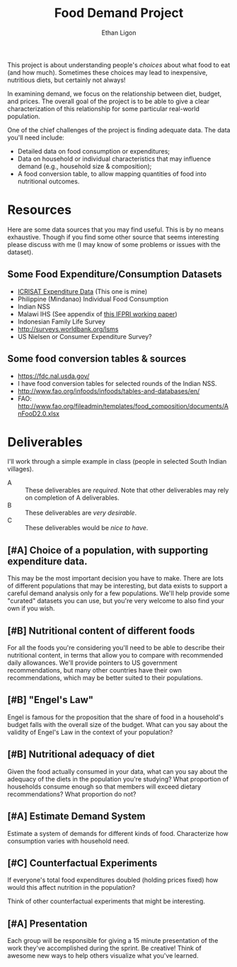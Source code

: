 #+Title: Food Demand Project
#+Author: Ethan Ligon
#+EPRESENT_FRAME_LEVEL: 3
#+OPTIONS: toc:nil pri:t

This project is about understanding people's /choices/ about what food
to eat (and how much).  Sometimes these choices may lead to
inexpensive, nutritious diets, but certainly not always!  

In examining demand, we focus on the relationship between diet,
budget, and prices.  The overall goal of the project is to be able to
give a clear characterization of this relationship for some particular
real-world population.

One of the chief challenges of the project is finding adequate data.
The data you'll need include:

     - Detailed data on food consumption or expenditures;
     - Data on household or individual characteristics that may
       influence demand (e.g., household size & composition);
     - A food conversion table, to allow mapping quantities of food
       into nutritional outcomes.

* Resources
  Here are some data sources that you may find useful.  This is by no
  means exhaustive.  Though if you find some other source that seems
  interesting please discuss with me (I may know of some problems or
  issues with the dataset).

** Some Food Expenditure/Consumption Datasets
    - [[https://docs.google.com/spreadsheets/d/13Ig5hZif-NSHtgkKRp_cEgKXk0lOsdUB2BAD6O_FnRo/][ICRISAT Expenditure Data]] (This one is mine)
    - Philippine (Mindanao) Individual Food Consumption
    - Indian NSS
    - Malawi IHS (See appendix of [[http://ebrary.ifpri.org/utils/getfile/collection/p15738coll2/id/128205/filename/128416.pdf][this IFPRI working paper]])
    - Indonesian Family Life Survey
    - http://surveys.worldbank.org/lsms
    - US Nielsen or Consumer Expenditure Survey?

** Some food conversion tables & sources
   - https://fdc.nal.usda.gov/
   - I have food conversion tables for selected rounds of the Indian NSS.
   - http://www.fao.org/infoods/infoods/tables-and-databases/en/
   - FAO: http://www.fao.org/fileadmin/templates/food_composition/documents/AnFooD2.0.xlsx

* Deliverables
  I'll work through a simple example in class (people in selected
  South Indian villages).

   - A :: These deliverables are
          /required/.  Note that other
          deliverables may rely on
          completion of A deliverables.
   - B :: These deliverables are /very
          desirable/.
   - C :: These deliverables would be
          /nice to have/.

** [#A] Choice of a population, with supporting expenditure data.
   This may be the most important decision you have to make.  There
   are lots of different populations that may be interesting, but data
   exists to support a careful demand analysis only for a few
   populations.  We'll help provide some "curated" datasets you can
   use, but you're very welcome to also find your own if you wish.

** [#B] Nutritional content of different foods
   For all the foods you're considering you'll need to be able to
   describe their nutritional content, in terms that allow you to
   compare with recommended daily allowances.  We'll provide pointers
   to US government recommendations, but many other countries have
   their own recommendations, which may be better suited to their
   populations.

** [#B] "Engel's Law" 
   Engel is famous for the proposition that the share of food in a
   household's budget falls with the overall size of the budget.  What
   can you say about the validity of Engel's Law in the context of
   your population?

** [#B] Nutritional adequacy of diet
   Given the food actually consumed in your data, what can you say
   about the adequacy of the diets in the population you're studying?
   What proportion of households consume enough so that members will
   exceed dietary recommendations?  What proportion do not?  

** [#A] Estimate Demand System
   Estimate a system of demands for different kinds of food.
   Characterize how consumption varies with household need.

** [#C] Counterfactual Experiments
   If everyone's total food expenditures doubled (holding prices
   fixed) how would this affect nutrition in the population?

   Think of other counterfactual experiments that might be interesting.

** [#A] Presentation

   Each group will be responsible for giving a 15 minute presentation
   of the work they've accomplished during the sprint.  Be creative!
   Think of awesome new ways to help others visualize what you've
   learned.  



